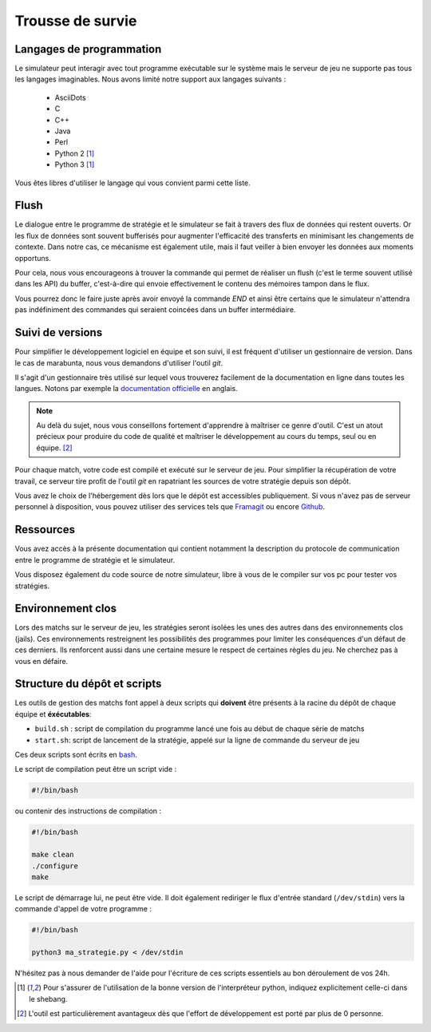 =================
Trousse de survie
=================

Langages de programmation
=========================

Le simulateur peut interagir avec tout programme exécutable sur le système mais
le serveur de jeu ne supporte pas tous les langages imaginables. Nous avons
limité notre support aux langages suivants :

 - AsciiDots
 - C
 - C++
 - Java
 - Perl
 - Python 2 [#f1]_
 - Python 3 [#f1]_

Vous êtes libres d'utiliser le langage qui vous convient parmi cette liste.

Flush
=====

Le dialogue entre le programme de stratégie et le simulateur se fait à travers
des flux de données qui restent ouverts. Or les flux de données sont souvent
bufferisés pour augmenter l'efficacité des transferts en minimisant les
changements de contexte. Dans notre cas, ce mécanisme est également utile, mais
il faut veiller à bien envoyer les données aux moments opportuns.

Pour cela, nous vous encourageons à trouver la commande qui permet de réaliser
un flush (c'est le terme souvent utilisé dans les API) du buffer, c'est-à-dire
qui envoie effectivement le contenu des mémoires tampon dans le flux.

Vous pourrez donc le faire juste après avoir envoyé la commande `END` et ainsi
être certains que le simulateur n'attendra pas indéfiniment des commandes qui
seraient coincées dans un buffer intermédiaire.

Suivi de versions
=================

Pour simplifier le développement logiciel en équipe et son suivi, il est
fréquent d'utiliser un gestionnaire de version. Dans le cas de marabunta, nous
vous demandons d'utiliser l'outil `git`.

Il s'agit d'un gestionnaire très utilisé sur lequel vous trouverez facilement de
la documentation en ligne dans toutes les langues.  Notons par exemple la
`documentation officielle <https://git-scm.com/>`_ en anglais.

.. NOTE::
   Au delà du sujet, nous vous conseillons fortement d'apprendre à maîtriser ce
   genre d'outil. C'est un atout précieux pour produire du code de qualité et
   maîtriser le développement au cours du temps, seul ou en équipe. [#f2]_

Pour chaque match, votre code est compilé et exécuté sur le serveur de jeu. Pour
simplifier la récupération de votre travail, ce serveur tire profit de l'outil
`git` en rapatriant les sources de votre stratégie depuis son dépôt.

Vous avez le choix de l'hébergement dès lors que le dépôt est accessibles
publiquement. Si vous n'avez pas de serveur personnel à disposition, vous pouvez
utiliser des services tels que `Framagit <https://framagit.org>`_ ou encore
`Github <https://github.com>`_.

Ressources
==========

Vous avez accès à la présente documentation qui contient notamment la
description du protocole de communication entre le programme de stratégie et le
simulateur.

Vous disposez également du code source de notre simulateur, libre à vous de le
compiler sur vos pc pour tester vos stratégies.


Environnement clos
==================

Lors des matchs sur le serveur de jeu, les stratégies seront isolées les unes
des autres dans des environnements clos (jails). Ces environnements restreignent
les possibilités des programmes pour limiter les conséquences d'un défaut de
ces derniers. Ils renforcent aussi dans une certaine mesure le respect de
certaines règles du jeu. Ne cherchez pas à vous en défaire.

Structure du dépôt et scripts
=============================

Les outils de gestion des matchs font appel à deux scripts qui **doivent** être
présents à la racine du dépôt de chaque équipe et **éxécutables**:

- ``build.sh`` : script de compilation du programme lancé une fois au début de chaque série de matchs
- ``start.sh``: script de lancement de la stratégie, appelé sur la ligne de commande du serveur de jeu

Ces deux scripts sont écrits en bash_.

Le script de compilation peut être un script vide :

.. code-block:: bash

  #!/bin/bash

ou contenir des instructions de compilation :

.. code-block:: bash

  #!/bin/bash

  make clean
  ./configure
  make

Le script de démarrage lui, ne peut être vide. Il doit également rediriger le flux
d'entrée standard (``/dev/stdin``) vers la commande d'appel de votre programme :

.. code-block:: bash

  #!/bin/bash

  python3 ma_strategie.py < /dev/stdin

N'hésitez pas à nous demander de l'aide pour l'écriture de ces scripts essentiels au bon
déroulement de vos 24h.

.. _bash: https://en.wikipedia.org/wiki/Bash_(Unix_shell)

.. [#f1] Pour s'assurer de l'utilisation de la bonne version de l'interpréteur
         python, indiquez explicitement celle-ci dans le shebang.

.. [#f2] L'outil est particulièrement avantageux dès que l'effort de
         développement est porté par plus de 0 personne.
